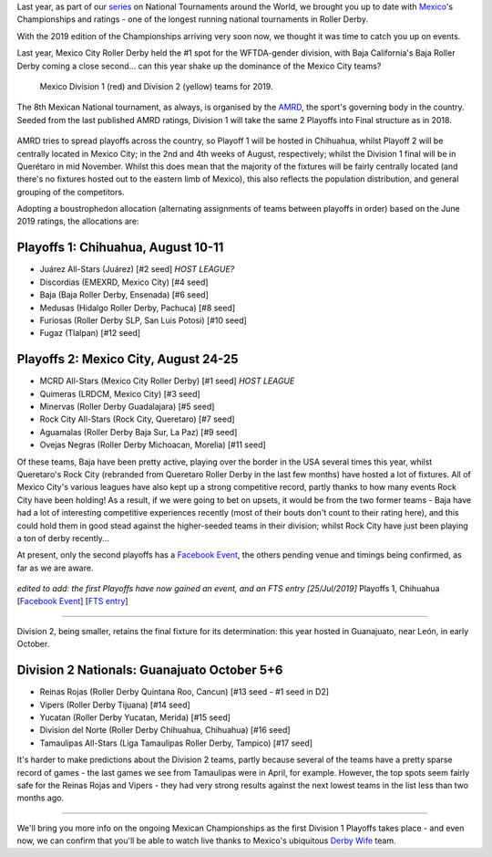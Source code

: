 .. title: Mexican National Championships 2019
.. slug: mexico2019
.. date: 2019-07-17 12:00:00 UTC+01:00
.. tags: tournaments, national tournaments, mexican roller derby
.. category:
.. link:
.. description:
.. type: text
.. author: aoanla

Last year, as part of our `series`_ on National Tournaments around the World, we brought you up to date with `Mexico`_'s Championships and ratings - one of the longest running
national tournaments in Roller Derby.

.. _series: https://www.scottishrollerderbyblog.com/categories/tournaments2018/
.. _Mexico: https://www.scottishrollerderbyblog.com/posts/2018/07/18/mexican-national-championships-2018/

With the 2019 edition of the Championships arriving very soon now, we thought it was time to catch you up on events.

Last year, Mexico City Roller Derby held the #1 spot for the WFTDA-gender division, with Baja California's Baja Roller Derby coming a close second... can this year shake up the dominance of the Mexico City teams?

.. figure:: /images/2019/07/mexico-2019-teams.png
  :alt: map of mexico with teams competing in the Division 1 and Division 2 tournaments for 2019 marked with stars.

  Mexico Division 1 (red) and Division 2 (yellow) teams for 2019.

.. TEASER_END

The 8th Mexican National tournament, as always, is organised by the `AMRD`_, the sport's governing body in the country. Seeded from the last published AMRD ratings, Division 1 will take the same 2 Playoffs into Final structure as in 2018.

.. _AMRD: http://rollerderbymx.com

.. figure:: /images/2019/07/AMRD-rating2019.jpg
  :alt: The AMRD June ratings, for "women's" teams, used for selection.

AMRD tries to spread playoffs across the country, so Playoff 1 will be hosted in Chihuahua, whilst Playoff 2 will be centrally located in Mexico City; in the 2nd and 4th weeks of August, respectively; whilst the Division 1 final will be in Querétaro in mid November. Whilst this does mean that the majority of the fixtures will be fairly centrally located (and there's no fixtures hosted out to the eastern limb of Mexico), this also reflects the population distribution, and general grouping of the competitors.

Adopting a boustrophedon allocation (alternating assignments of teams between playoffs in order) based on the June 2019 ratings, the allocations are:

Playoffs 1: Chihuahua, August 10-11
-------------------------------------
- Juárez All-Stars (Juárez) [#2 seed] *HOST LEAGUE?*
- Discordias (EMEXRD, Mexico City) [#4 seed]
- Baja (Baja Roller Derby, Ensenada) [#6 seed]
- Medusas (Hidalgo Roller Derby, Pachuca) [#8 seed]
- Furiosas (Roller Derby SLP, San Luis Potosi) [#10 seed]
- Fugaz (Tlalpan) [#12 seed]


.. figure:: /images/2019/07/MexicoPlayoffs1.jpg
  :alt: Mexico Playoffs flyer for 1st Playoff in Chihuahua.

Playoffs 2:  Mexico City, August 24-25
-----------------------------------------
- MCRD All-Stars (Mexico City Roller Derby) [#1 seed] *HOST LEAGUE*
- Quimeras (LRDCM, Mexico City) [#3 seed]
- Minervas (Roller Derby Guadalajara) [#5 seed]
- Rock City All-Stars (Rock City, Queretaro) [#7 seed]
- Aguamalas (Roller Derby Baja Sur, La Paz) [#9 seed]
- Ovejas Negras (Roller Derby Michoacan, Morelia) [#11 seed]

Of these teams, Baja have been pretty active, playing over the border in the USA several times this year, whilst Queretaro's Rock City (rebranded from Queretaro Roller Derby in the last few months) have hosted a lot of fixtures. All of Mexico City's various leagues have also kept up a strong competitive record, partly thanks to how many events Rock City have been holding!
As a result, if we were going to bet on upsets, it would be from the two former teams - Baja have had a lot of interesting competitive experiences recently (most of their bouts don't count to their rating here), and this could hold them in good stead against the higher-seeded teams in their division; whilst Rock City have just been playing a ton of derby recently...

At present, only the second playoffs has a `Facebook Event`_, the others pending venue and timings being confirmed, as far as we are aware.

.. _Facebook Event: https://www.facebook.com/events/632983550520778/

.. figure:: /images/2019/07/MexicoPlayoffs2.jpg
  :alt: Mexico Playoffs flyer for 2nd Playoff in Mexico City.

*edited to add: the first Playoffs have now gained an event, and an FTS entry [25/Jul/2019]*
Playoffs 1, Chihuahua [`Facebook Event`__] [`FTS entry`__]

.. __: https://www.facebook.com/events/338466360398384/
.. __: http://flattrackstats.com/tournaments/110982/overview

======

Division 2, being smaller, retains the final fixture for its determination: this year hosted in Guanajuato, near León, in early October.

Division 2 Nationals: Guanajuato October 5+6
----------------------------------------------
- Reinas Rojas (Roller Derby Quintana Roo, Cancun) [#13 seed - #1 seed in D2]
- Vipers (Roller Derby Tijuana) [#14 seed]
- Yucatan (Roller Derby Yucatan, Merida) [#15 seed]
- Division del Norte (Roller Derby Chihuahua, Chihuahua) [#16 seed]
- Tamaulipas All-Stars (Liga Tamaulipas Roller Derby, Tampico) [#17 seed]

It's harder to make predictions about the Division 2 teams, partly because several of the teams have a pretty sparse record of games - the last games we see from Tamaulipas were in April, for example.
However, the top spots seem fairly safe for the Reinas Rojas and Vipers - they had very strong results against the next lowest teams in the list less than two months ago.


=====

We'll bring you more info on the ongoing Mexican Championships as the first Division 1 Playoffs takes place - and even now, we can confirm that you'll be able to watch live thanks to Mexico's ubiquitous `Derby Wife`_ team.

.. _Derby Wife: https://www.youtube.com/channel/UCPrw2Xf18Jst4-OzCHOz2pQ
